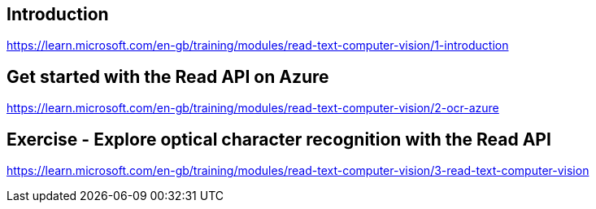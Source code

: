 == Introduction
https://learn.microsoft.com/en-gb/training/modules/read-text-computer-vision/1-introduction

== Get started with the Read API on Azure
https://learn.microsoft.com/en-gb/training/modules/read-text-computer-vision/2-ocr-azure

== Exercise - Explore optical character recognition with the Read API
https://learn.microsoft.com/en-gb/training/modules/read-text-computer-vision/3-read-text-computer-vision